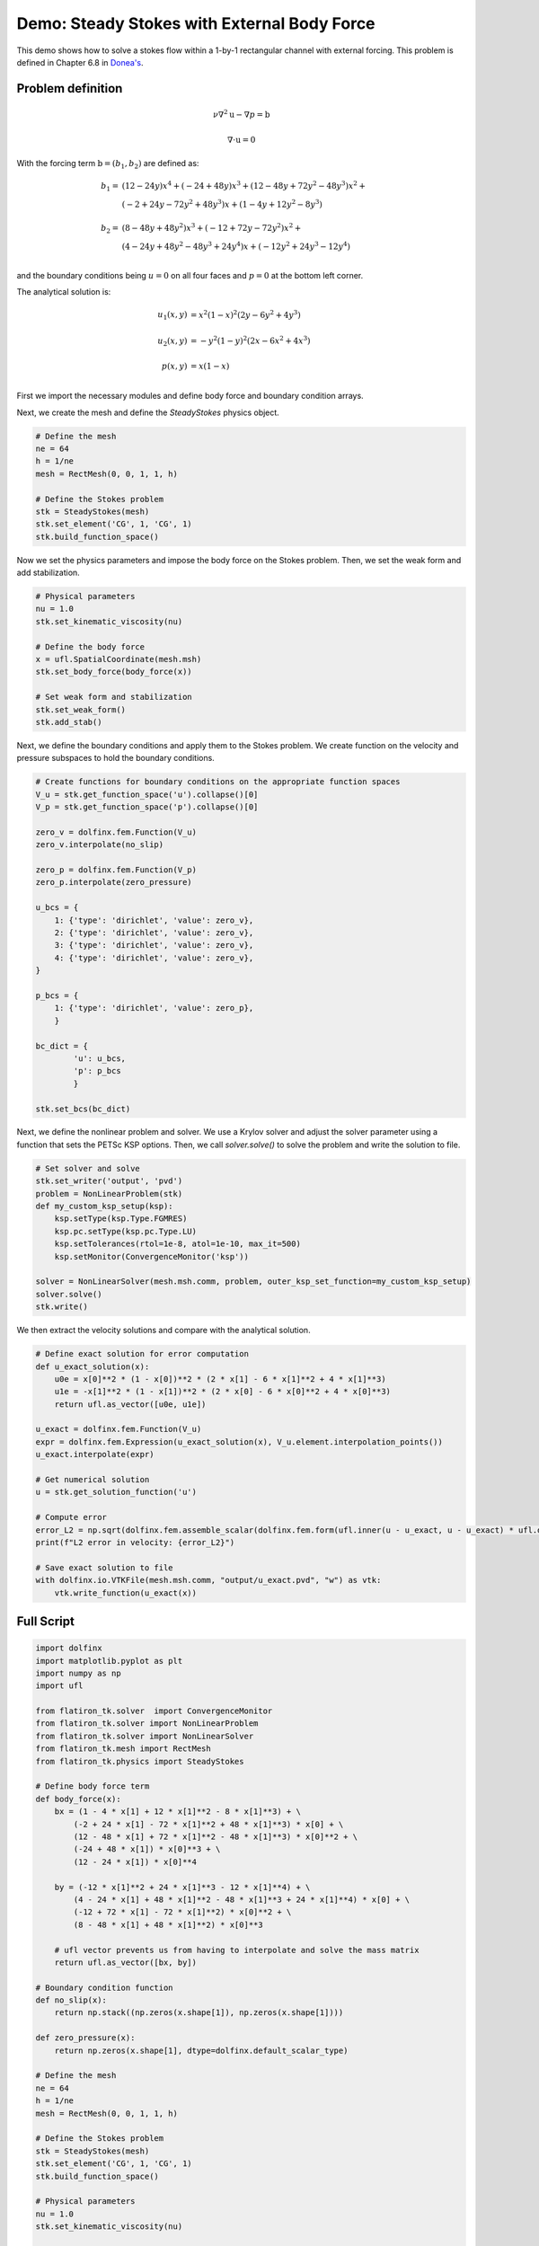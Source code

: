 ===============================================
Demo: Steady Stokes with External Body Force
===============================================

This demo shows how to solve a stokes flow within a 1-by-1 rectangular channel with external forcing. 
This problem is defined in Chapter 6.8 in `Donea's <https://onlinelibrary.wiley.com/doi/book/10.1002/0470013826>`_.

Problem definition
---------------------

.. math::

	\nu \nabla^2 \textbf{u} - \nabla p = \textbf{b}

	\nabla \cdot \textbf{u} = 0

With the forcing term :math:`\textbf{b} = (b_1, b_2)` are defined as:

.. math::

   b_1 = &( 12 - 24y)  x^4 + (-24 + 48y)x^3 + ( 12 - 48y + 72y^2 - 48y^3 )x^2 + \\
   &( -2 + 24y - 72y^2 + 48y^3 )x + (  1 -  4y + 12y^2 -  8y^3 ) \\
   \\
   b_2 = &(  8 - 48y + 48y^2 )x^3 + (-12 + 72y - 72y^2 )x^2 + \\
   &( 4 - 24y + 48y^2 - 48y^3 + 24y^4 )x + (- 12y^2 + 24y^3 - 12y^4 )\\

and the boundary conditions being :math:`u=0` on all four faces and :math:`p=0` at the bottom left corner.

The analytical solution is:

.. math::

   u_1(x,y) &= x^2(1-x)^2(2y-6y^2+4y^3) \\
   \\
   u_2(x,y) &= -y^2(1-y)^2(2x-6x^2+4x^3) \\
   \\
   p(x,y) &= x(1-x)\\

First we import the necessary modules and define body force and boundary condition arrays.

.. code-block:: python
    import dolfinx
    import matplotlib.pyplot as plt
    import numpy as np
    import ufl 

    from flatiron_tk.solver  import ConvergenceMonitor
    from flatiron_tk.solver import NonLinearProblem
    from flatiron_tk.solver import NonLinearSolver
    from flatiron_tk.mesh import RectMesh
    from flatiron_tk.physics import SteadyStokes

    # Define body force term 
    def body_force(x):
        bx = (1 - 4 * x[1] + 12 * x[1]**2 - 8 * x[1]**3) + \
            (-2 + 24 * x[1] - 72 * x[1]**2 + 48 * x[1]**3) * x[0] + \
            (12 - 48 * x[1] + 72 * x[1]**2 - 48 * x[1]**3) * x[0]**2 + \
            (-24 + 48 * x[1]) * x[0]**3 + \
            (12 - 24 * x[1]) * x[0]**4

        by = (-12 * x[1]**2 + 24 * x[1]**3 - 12 * x[1]**4) + \
            (4 - 24 * x[1] + 48 * x[1]**2 - 48 * x[1]**3 + 24 * x[1]**4) * x[0] + \
            (-12 + 72 * x[1] - 72 * x[1]**2) * x[0]**2 + \
            (8 - 48 * x[1] + 48 * x[1]**2) * x[0]**3

        # ufl vector prevents us from having to interpolate and solve the mass matrix
        return ufl.as_vector([bx, by]) 
    
    # Boundary condition function
    def no_slip(x):
        return np.stack((np.zeros(x.shape[1]), np.zeros(x.shape[1])))

    def zero_pressure(x):
        return np.zeros(x.shape[1], dtype=dolfinx.default_scalar_type)

Next, we create the mesh and define the `SteadyStokes` physics object.

.. code-block:: python

    # Define the mesh 
    ne = 64
    h = 1/ne
    mesh = RectMesh(0, 0, 1, 1, h)

    # Define the Stokes problem
    stk = SteadyStokes(mesh)
    stk.set_element('CG', 1, 'CG', 1)
    stk.build_function_space()

Now we set the physics parameters and impose the body force on the Stokes problem. Then, we set the weak form and add stabilization. 

.. code-block:: python

    # Physical parameters 
    nu = 1.0
    stk.set_kinematic_viscosity(nu)

    # Define the body force 
    x = ufl.SpatialCoordinate(mesh.msh)
    stk.set_body_force(body_force(x))

    # Set weak form and stabilization
    stk.set_weak_form()
    stk.add_stab()

Next, we define the boundary conditions and apply them to the Stokes problem. We create function on the velocity and pressure 
subspaces to hold the boundary conditions.

.. code-block:: python

    # Create functions for boundary conditions on the appropriate function spaces
    V_u = stk.get_function_space('u').collapse()[0]
    V_p = stk.get_function_space('p').collapse()[0]

    zero_v = dolfinx.fem.Function(V_u)
    zero_v.interpolate(no_slip)

    zero_p = dolfinx.fem.Function(V_p)
    zero_p.interpolate(zero_pressure)

    u_bcs = {
        1: {'type': 'dirichlet', 'value': zero_v},
        2: {'type': 'dirichlet', 'value': zero_v},
        3: {'type': 'dirichlet', 'value': zero_v},
        4: {'type': 'dirichlet', 'value': zero_v},
    }

    p_bcs = {
        1: {'type': 'dirichlet', 'value': zero_p},
        }

    bc_dict = {
            'u': u_bcs, 
            'p': p_bcs
            }

    stk.set_bcs(bc_dict)

Next, we define the nonlinear problem and solver. We use a Krylov solver and adjust 
the solver parameter using a function that sets the PETSc KSP options. Then, we call `solver.solve()` to solve the problem 
and write the solution to file.

.. code-block:: python

    
    # Set solver and solve
    stk.set_writer('output', 'pvd')
    problem = NonLinearProblem(stk)
    def my_custom_ksp_setup(ksp):
        ksp.setType(ksp.Type.FGMRES)        
        ksp.pc.setType(ksp.pc.Type.LU)  
        ksp.setTolerances(rtol=1e-8, atol=1e-10, max_it=500)
        ksp.setMonitor(ConvergenceMonitor('ksp'))

    solver = NonLinearSolver(mesh.msh.comm, problem, outer_ksp_set_function=my_custom_ksp_setup)
    solver.solve()
    stk.write()

We then extract the velocity solutions and compare with the analytical solution.

.. code-block:: python

    # Define exact solution for error computation
    def u_exact_solution(x):
        u0e = x[0]**2 * (1 - x[0])**2 * (2 * x[1] - 6 * x[1]**2 + 4 * x[1]**3)
        u1e = -x[1]**2 * (1 - x[1])**2 * (2 * x[0] - 6 * x[0]**2 + 4 * x[0]**3)
        return ufl.as_vector([u0e, u1e])

    u_exact = dolfinx.fem.Function(V_u)
    expr = dolfinx.fem.Expression(u_exact_solution(x), V_u.element.interpolation_points())
    u_exact.interpolate(expr)

    # Get numerical solution
    u = stk.get_solution_function('u')

    # Compute error
    error_L2 = np.sqrt(dolfinx.fem.assemble_scalar(dolfinx.fem.form(ufl.inner(u - u_exact, u - u_exact) * ufl.dx)))
    print(f"L2 error in velocity: {error_L2}")

    # Save exact solution to file
    with dolfinx.io.VTKFile(mesh.msh.comm, "output/u_exact.pvd", "w") as vtk:
        vtk.write_function(u_exact(x))

Full Script
-----------------

.. code-block:: python
    
    import dolfinx
    import matplotlib.pyplot as plt
    import numpy as np
    import ufl 

    from flatiron_tk.solver  import ConvergenceMonitor
    from flatiron_tk.solver import NonLinearProblem
    from flatiron_tk.solver import NonLinearSolver
    from flatiron_tk.mesh import RectMesh
    from flatiron_tk.physics import SteadyStokes

    # Define body force term 
    def body_force(x):
        bx = (1 - 4 * x[1] + 12 * x[1]**2 - 8 * x[1]**3) + \
            (-2 + 24 * x[1] - 72 * x[1]**2 + 48 * x[1]**3) * x[0] + \
            (12 - 48 * x[1] + 72 * x[1]**2 - 48 * x[1]**3) * x[0]**2 + \
            (-24 + 48 * x[1]) * x[0]**3 + \
            (12 - 24 * x[1]) * x[0]**4

        by = (-12 * x[1]**2 + 24 * x[1]**3 - 12 * x[1]**4) + \
            (4 - 24 * x[1] + 48 * x[1]**2 - 48 * x[1]**3 + 24 * x[1]**4) * x[0] + \
            (-12 + 72 * x[1] - 72 * x[1]**2) * x[0]**2 + \
            (8 - 48 * x[1] + 48 * x[1]**2) * x[0]**3

        # ufl vector prevents us from having to interpolate and solve the mass matrix
        return ufl.as_vector([bx, by]) 
    
    # Boundary condition function
    def no_slip(x):
        return np.stack((np.zeros(x.shape[1]), np.zeros(x.shape[1])))

    def zero_pressure(x):
        return np.zeros(x.shape[1], dtype=dolfinx.default_scalar_type)

    # Define the mesh 
    ne = 64
    h = 1/ne
    mesh = RectMesh(0, 0, 1, 1, h)

    # Define the Stokes problem
    stk = SteadyStokes(mesh)
    stk.set_element('CG', 1, 'CG', 1)
    stk.build_function_space()

    # Physical parameters 
    nu = 1.0
    stk.set_kinematic_viscosity(nu)

    # Define the body force 
    x = ufl.SpatialCoordinate(mesh.msh)
    stk.set_body_force(body_force(x))

    # Set weak form and stabilization
    stk.set_weak_form()
    stk.add_stab()

    # Create functions for boundary conditions on the appropriate function spaces
    V_u = stk.get_function_space('u').collapse()[0]
    V_p = stk.get_function_space('p').collapse()[0]

    zero_v = dolfinx.fem.Function(V_u)
    zero_v.interpolate(no_slip)

    zero_p = dolfinx.fem.Function(V_p)
    zero_p.interpolate(zero_pressure)

    u_bcs = {
        1: {'type': 'dirichlet', 'value': zero_v},
        2: {'type': 'dirichlet', 'value': zero_v},
        3: {'type': 'dirichlet', 'value': zero_v},
        4: {'type': 'dirichlet', 'value': zero_v},
    }

    p_bcs = {
        1: {'type': 'dirichlet', 'value': zero_p},
        }

    bc_dict = {
            'u': u_bcs, 
            'p': p_bcs
            }

    stk.set_bcs(bc_dict)

    # Set solver and solve
    stk.set_writer('output', 'pvd')
    problem = NonLinearProblem(stk)
    def my_custom_ksp_setup(ksp):
        ksp.setType(ksp.Type.FGMRES)        
        ksp.pc.setType(ksp.pc.Type.LU)  
        ksp.setTolerances(rtol=1e-8, atol=1e-10, max_it=500)
        ksp.setMonitor(ConvergenceMonitor('ksp'))

    solver = NonLinearSolver(mesh.msh.comm, problem, outer_ksp_set_function=my_custom_ksp_setup)
    solver.solve()
    stk.write()

    # Define exact solution for error computation
    def u_exact_solution(x):
        u0e = x[0]**2 * (1 - x[0])**2 * (2 * x[1] - 6 * x[1]**2 + 4 * x[1]**3)
        u1e = -x[1]**2 * (1 - x[1])**2 * (2 * x[0] - 6 * x[0]**2 + 4 * x[0]**3)
        return ufl.as_vector([u0e, u1e])

    u_exact = dolfinx.fem.Function(V_u)
    expr = dolfinx.fem.Expression(u_exact_solution(x), V_u.element.interpolation_points())
    u_exact.interpolate(expr)

    # Get numerical solution
    u = stk.get_solution_function('u')

    # Compute error
    error_L2 = np.sqrt(dolfinx.fem.assemble_scalar(dolfinx.fem.form(ufl.inner(u - u_exact, u - u_exact) * ufl.dx)))
    print(f"L2 error in velocity: {error_L2}")

    # Save exact solution to file
    with dolfinx.io.VTKFile(mesh.msh.comm, "output/u_exact.pvd", "w") as vtk:
        vtk.write_function(u_exact(x))


